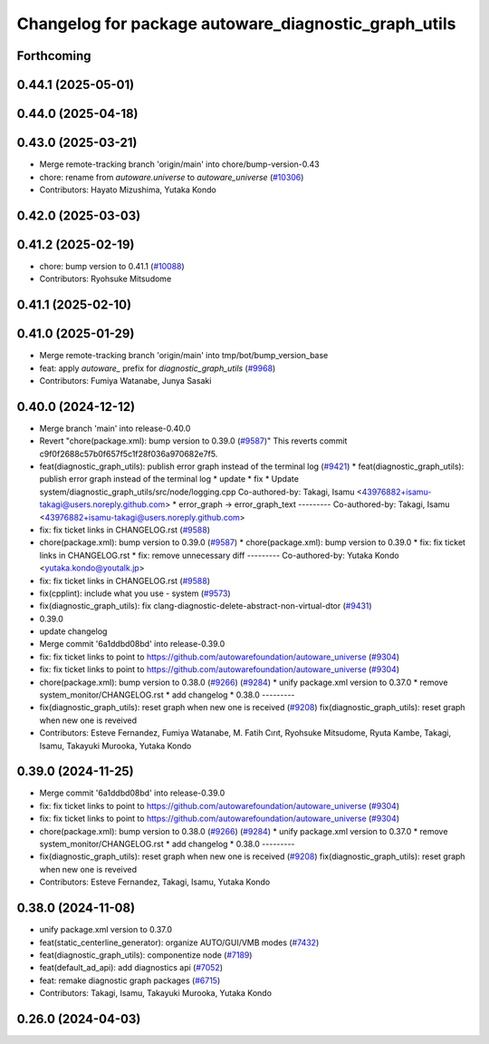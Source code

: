 ^^^^^^^^^^^^^^^^^^^^^^^^^^^^^^^^^^^^^^^^^^^^
Changelog for package autoware_diagnostic_graph_utils
^^^^^^^^^^^^^^^^^^^^^^^^^^^^^^^^^^^^^^^^^^^^

Forthcoming
-----------

0.44.1 (2025-05-01)
-------------------

0.44.0 (2025-04-18)
-------------------

0.43.0 (2025-03-21)
-------------------
* Merge remote-tracking branch 'origin/main' into chore/bump-version-0.43
* chore: rename from `autoware.universe` to `autoware_universe` (`#10306 <https://github.com/autowarefoundation/autoware_universe/issues/10306>`_)
* Contributors: Hayato Mizushima, Yutaka Kondo

0.42.0 (2025-03-03)
-------------------

0.41.2 (2025-02-19)
-------------------
* chore: bump version to 0.41.1 (`#10088 <https://github.com/autowarefoundation/autoware_universe/issues/10088>`_)
* Contributors: Ryohsuke Mitsudome

0.41.1 (2025-02-10)
-------------------

0.41.0 (2025-01-29)
-------------------
* Merge remote-tracking branch 'origin/main' into tmp/bot/bump_version_base
* feat: apply `autoware\_` prefix for `diagnostic_graph_utils` (`#9968 <https://github.com/autowarefoundation/autoware_universe/issues/9968>`_)
* Contributors: Fumiya Watanabe, Junya Sasaki

0.40.0 (2024-12-12)
-------------------
* Merge branch 'main' into release-0.40.0
* Revert "chore(package.xml): bump version to 0.39.0 (`#9587 <https://github.com/autowarefoundation/autoware_universe/issues/9587>`_)"
  This reverts commit c9f0f2688c57b0f657f5c1f28f036a970682e7f5.
* feat(diagnostic_graph_utils): publish error graph instead of the terminal log (`#9421 <https://github.com/autowarefoundation/autoware_universe/issues/9421>`_)
  * feat(diagnostic_graph_utils): publish error graph instead of the terminal log
  * update
  * fix
  * Update system/diagnostic_graph_utils/src/node/logging.cpp
  Co-authored-by: Takagi, Isamu <43976882+isamu-takagi@users.noreply.github.com>
  * error_graph -> error_graph_text
  ---------
  Co-authored-by: Takagi, Isamu <43976882+isamu-takagi@users.noreply.github.com>
* fix: fix ticket links in CHANGELOG.rst (`#9588 <https://github.com/autowarefoundation/autoware_universe/issues/9588>`_)
* chore(package.xml): bump version to 0.39.0 (`#9587 <https://github.com/autowarefoundation/autoware_universe/issues/9587>`_)
  * chore(package.xml): bump version to 0.39.0
  * fix: fix ticket links in CHANGELOG.rst
  * fix: remove unnecessary diff
  ---------
  Co-authored-by: Yutaka Kondo <yutaka.kondo@youtalk.jp>
* fix: fix ticket links in CHANGELOG.rst (`#9588 <https://github.com/autowarefoundation/autoware_universe/issues/9588>`_)
* fix(cpplint): include what you use - system (`#9573 <https://github.com/autowarefoundation/autoware_universe/issues/9573>`_)
* fix(diagnostic_graph_utils): fix clang-diagnostic-delete-abstract-non-virtual-dtor (`#9431 <https://github.com/autowarefoundation/autoware_universe/issues/9431>`_)
* 0.39.0
* update changelog
* Merge commit '6a1ddbd08bd' into release-0.39.0
* fix: fix ticket links to point to https://github.com/autowarefoundation/autoware_universe (`#9304 <https://github.com/autowarefoundation/autoware_universe/issues/9304>`_)
* fix: fix ticket links to point to https://github.com/autowarefoundation/autoware_universe (`#9304 <https://github.com/autowarefoundation/autoware_universe/issues/9304>`_)
* chore(package.xml): bump version to 0.38.0 (`#9266 <https://github.com/autowarefoundation/autoware_universe/issues/9266>`_) (`#9284 <https://github.com/autowarefoundation/autoware_universe/issues/9284>`_)
  * unify package.xml version to 0.37.0
  * remove system_monitor/CHANGELOG.rst
  * add changelog
  * 0.38.0
  ---------
* fix(diagnostic_graph_utils): reset graph when new one is received (`#9208 <https://github.com/autowarefoundation/autoware_universe/issues/9208>`_)
  fix(diagnostic_graph_utils): reset graph when new one is reveived
* Contributors: Esteve Fernandez, Fumiya Watanabe, M. Fatih Cırıt, Ryohsuke Mitsudome, Ryuta Kambe, Takagi, Isamu, Takayuki Murooka, Yutaka Kondo

0.39.0 (2024-11-25)
-------------------
* Merge commit '6a1ddbd08bd' into release-0.39.0
* fix: fix ticket links to point to https://github.com/autowarefoundation/autoware_universe (`#9304 <https://github.com/autowarefoundation/autoware_universe/issues/9304>`_)
* fix: fix ticket links to point to https://github.com/autowarefoundation/autoware_universe (`#9304 <https://github.com/autowarefoundation/autoware_universe/issues/9304>`_)
* chore(package.xml): bump version to 0.38.0 (`#9266 <https://github.com/autowarefoundation/autoware_universe/issues/9266>`_) (`#9284 <https://github.com/autowarefoundation/autoware_universe/issues/9284>`_)
  * unify package.xml version to 0.37.0
  * remove system_monitor/CHANGELOG.rst
  * add changelog
  * 0.38.0
  ---------
* fix(diagnostic_graph_utils): reset graph when new one is received (`#9208 <https://github.com/autowarefoundation/autoware_universe/issues/9208>`_)
  fix(diagnostic_graph_utils): reset graph when new one is reveived
* Contributors: Esteve Fernandez, Takagi, Isamu, Yutaka Kondo

0.38.0 (2024-11-08)
-------------------
* unify package.xml version to 0.37.0
* feat(static_centerline_generator): organize AUTO/GUI/VMB modes (`#7432 <https://github.com/autowarefoundation/autoware_universe/issues/7432>`_)
* feat(diagnostic_graph_utils): componentize node (`#7189 <https://github.com/autowarefoundation/autoware_universe/issues/7189>`_)
* feat(default_ad_api): add diagnostics api (`#7052 <https://github.com/autowarefoundation/autoware_universe/issues/7052>`_)
* feat: remake diagnostic graph packages (`#6715 <https://github.com/autowarefoundation/autoware_universe/issues/6715>`_)
* Contributors: Takagi, Isamu, Takayuki Murooka, Yutaka Kondo

0.26.0 (2024-04-03)
-------------------
